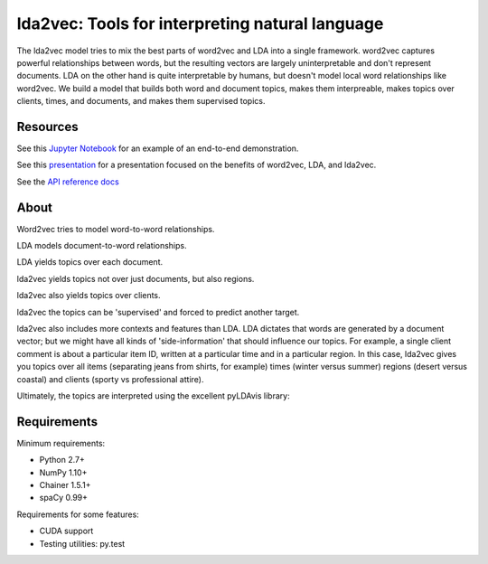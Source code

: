 lda2vec: Tools for interpreting natural language
=================================================

.. image:: http://img.shields.io/badge/license-MIT-blue.svg?style=flat
    :target: https://github.com/cemoody/lda2vec/blob/master/LICENSE

.. image:: https://readthedocs.org/projects/lda2vec/badge/?version=latest
    :target: http://lda2vec.readthedocs.org/en/latest/?badge=latest

.. image:: https://travis-ci.org/cemoody/lda2vec.svg?branch=master
    :target: https://travis-ci.org/cemoody/lda2vec

.. image:: https://img.shields.io/badge/coverage-93%25-green.svg
    :target: https://travis-ci.org/cemoody/lda2vec

.. image:: https://img.shields.io/twitter/follow/chrisemoody.svg?style=social
    :target: https://twitter.com/intent/follow?screen_name=chrisemoody

The lda2vec model tries to mix the best parts of word2vec and LDA
into a single framework. word2vec captures powerful relationships 
between words, but the resulting vectors are largely uninterpretable
and don't represent documents. LDA on the other hand is quite
interpretable by humans, but doesn't model local word relationships
like word2vec. We build a model that builds both word and document
topics, makes them interpreable,  makes topics over clients, times,
and documents, and makes them supervised topics.


Resources
---------
See this `Jupyter Notebook <http://nbviewer.jupyter.org/github/cemoody/lda2vec/blob/master/examples/twenty_newsgroups/lda.ipynb>`_
for an example of an end-to-end demonstration.

See this `presentation <http://www.slideshare.net/ChristopherMoody3/word2vec-lda-and-introducing-a-new-hybrid-algorithm-lda2vec-57135994>`_
for a presentation focused on the benefits of word2vec, LDA, and lda2vec.

See the `API reference docs <https://lda2vec.readthedocs.org/en/latest/>`_


About
-----

.. image:: images/img00_word2vec.png

Word2vec tries to model word-to-word relationships.

.. image:: images/img01_lda.png

LDA models document-to-word relationships.

.. image:: images/img02_lda_topics.png

LDA yields topics over each document.

.. image:: images/img03_lda2vec_topics01.png

lda2vec yields topics not over just documents, but also regions.

.. image:: images/img04_lda2vec_topics02.png

lda2vec also yields topics over clients.

.. image:: images/img05_lda2vec_topics03_supervised.png

lda2vec the topics can be 'supervised' and forced to predict another target.

lda2vec also includes more contexts and features than LDA. LDA dictates that
words are generated by a document vector; but we might have all kinds of
'side-information' that should influence our topics. For example, a single
client comment is about a particular item ID, written at a particular time
and in a particular region. In this case, lda2vec gives you topics over all
items (separating jeans from shirts, for example) times (winter versus summer)
regions (desert versus coastal) and clients (sporty vs professional attire).

Ultimately, the topics are interpreted using the excellent pyLDAvis library:

.. image:: images/img06_pyldavis.gif


Requirements
------------

Minimum requirements:

- Python 2.7+
- NumPy 1.10+
- Chainer 1.5.1+
- spaCy 0.99+


Requirements for some features:

- CUDA support
- Testing utilities: py.test
